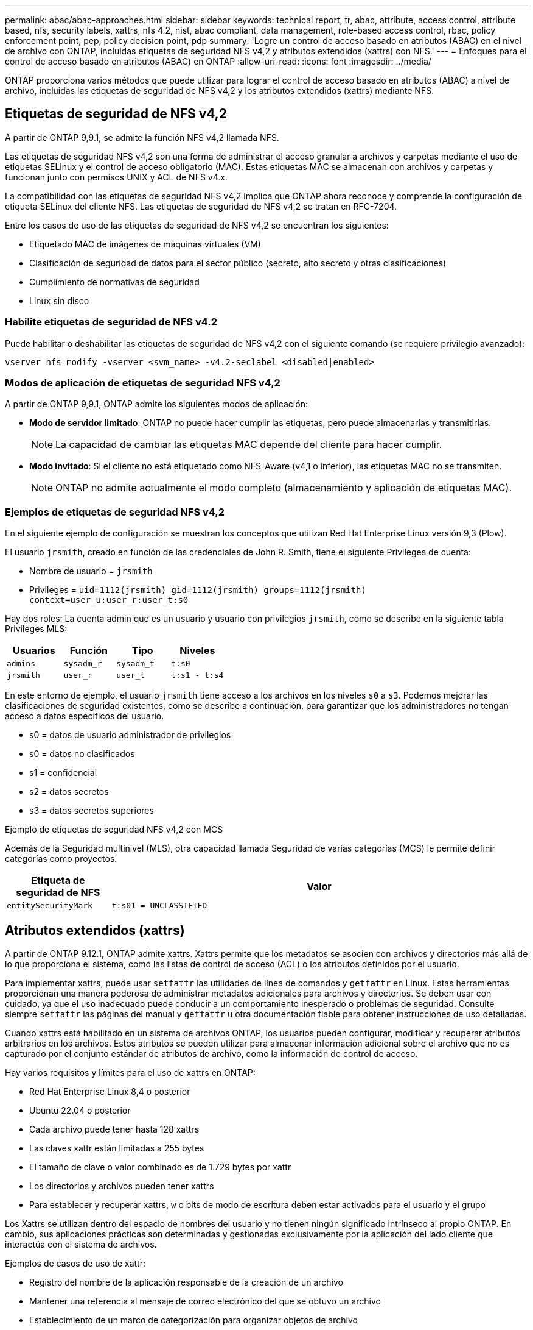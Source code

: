 ---
permalink: abac/abac-approaches.html 
sidebar: sidebar 
keywords: technical report, tr, abac, attribute, access control, attribute based, nfs, security labels, xattrs, nfs 4.2, nist, abac compliant, data management, role-based access control, rbac, policy enforcement point, pep, policy decision point, pdp 
summary: 'Logre un control de acceso basado en atributos (ABAC) en el nivel de archivo con ONTAP, incluidas etiquetas de seguridad NFS v4,2 y atributos extendidos (xattrs) con NFS.' 
---
= Enfoques para el control de acceso basado en atributos (ABAC) en ONTAP
:allow-uri-read: 
:icons: font
:imagesdir: ../media/


[role="lead"]
ONTAP proporciona varios métodos que puede utilizar para lograr el control de acceso basado en atributos (ABAC) a nivel de archivo, incluidas las etiquetas de seguridad de NFS v4,2 y los atributos extendidos (xattrs) mediante NFS.



== Etiquetas de seguridad de NFS v4,2

A partir de ONTAP 9,9.1, se admite la función NFS v4,2 llamada NFS.

Las etiquetas de seguridad NFS v4,2 son una forma de administrar el acceso granular a archivos y carpetas mediante el uso de etiquetas SELinux y el control de acceso obligatorio (MAC). Estas etiquetas MAC se almacenan con archivos y carpetas y funcionan junto con permisos UNIX y ACL de NFS v4.x.

La compatibilidad con las etiquetas de seguridad NFS v4,2 implica que ONTAP ahora reconoce y comprende la configuración de etiqueta SELinux del cliente NFS. Las etiquetas de seguridad de NFS v4,2 se tratan en RFC-7204.

Entre los casos de uso de las etiquetas de seguridad de NFS v4,2 se encuentran los siguientes:

* Etiquetado MAC de imágenes de máquinas virtuales (VM)
* Clasificación de seguridad de datos para el sector público (secreto, alto secreto y otras clasificaciones)
* Cumplimiento de normativas de seguridad
* Linux sin disco




=== Habilite etiquetas de seguridad de NFS v4.2

Puede habilitar o deshabilitar las etiquetas de seguridad de NFS v4,2 con el siguiente comando (se requiere privilegio avanzado):

[source, cli]
----
vserver nfs modify -vserver <svm_name> -v4.2-seclabel <disabled|enabled>
----


=== Modos de aplicación de etiquetas de seguridad NFS v4,2

A partir de ONTAP 9,9.1, ONTAP admite los siguientes modos de aplicación:

* *Modo de servidor limitado*: ONTAP no puede hacer cumplir las etiquetas, pero puede almacenarlas y transmitirlas.
+

NOTE: La capacidad de cambiar las etiquetas MAC depende del cliente para hacer cumplir.

* *Modo invitado*: Si el cliente no está etiquetado como NFS-Aware (v4,1 o inferior), las etiquetas MAC no se transmiten.
+

NOTE: ONTAP no admite actualmente el modo completo (almacenamiento y aplicación de etiquetas MAC).





=== Ejemplos de etiquetas de seguridad NFS v4,2

En el siguiente ejemplo de configuración se muestran los conceptos que utilizan Red Hat Enterprise Linux versión 9,3 (Plow).

El usuario `jrsmith`, creado en función de las credenciales de John R. Smith, tiene el siguiente Privileges de cuenta:

* Nombre de usuario = `jrsmith`
* Privileges = `uid=1112(jrsmith) gid=1112(jrsmith) groups=1112(jrsmith) context=user_u:user_r:user_t:s0`


Hay dos roles: La cuenta admin que es un usuario y usuario con privilegios `jrsmith`, como se describe en la siguiente tabla Privileges MLS:

[cols="26%a,24%a,25%a,25%a"]
|===
| Usuarios | Función | Tipo | Niveles 


 a| 
`admins`
 a| 
`sysadm_r`
 a| 
`sysadm_t`
 a| 
`t:s0`



 a| 
`jrsmith`
 a| 
`user_r`
 a| 
`user_t`
 a| 
`t:s1 - t:s4`

|===
En este entorno de ejemplo, el usuario `jrsmith` tiene acceso a los archivos en los niveles `s0` a `s3`. Podemos mejorar las clasificaciones de seguridad existentes, como se describe a continuación, para garantizar que los administradores no tengan acceso a datos específicos del usuario.

* s0 = datos de usuario administrador de privilegios
* s0 = datos no clasificados
* s1 = confidencial
* s2 = datos secretos
* s3 = datos secretos superiores


.Ejemplo de etiquetas de seguridad NFS v4,2 con MCS
Además de la Seguridad multinivel (MLS), otra capacidad llamada Seguridad de varias categorías (MCS) le permite definir categorías como proyectos.

[cols="2a,8a"]
|===
| Etiqueta de seguridad de NFS | Valor 


 a| 
`entitySecurityMark`
 a| 
`t:s01 = UNCLASSIFIED`

|===


== Atributos extendidos (xattrs)

A partir de ONTAP 9.12.1, ONTAP admite xattrs. Xattrs permite que los metadatos se asocien con archivos y directorios más allá de lo que proporciona el sistema, como las listas de control de acceso (ACL) o los atributos definidos por el usuario.

Para implementar xattrs, puede usar `setfattr` las utilidades de línea de comandos y `getfattr` en Linux. Estas herramientas proporcionan una manera poderosa de administrar metadatos adicionales para archivos y directorios. Se deben usar con cuidado, ya que el uso inadecuado puede conducir a un comportamiento inesperado o problemas de seguridad. Consulte siempre `setfattr` las páginas del manual y `getfattr` u otra documentación fiable para obtener instrucciones de uso detalladas.

Cuando xattrs está habilitado en un sistema de archivos ONTAP, los usuarios pueden configurar, modificar y recuperar atributos arbitrarios en los archivos. Estos atributos se pueden utilizar para almacenar información adicional sobre el archivo que no es capturado por el conjunto estándar de atributos de archivo, como la información de control de acceso.

Hay varios requisitos y límites para el uso de xattrs en ONTAP:

* Red Hat Enterprise Linux 8,4 o posterior
* Ubuntu 22.04 o posterior
* Cada archivo puede tener hasta 128 xattrs
* Las claves xattr están limitadas a 255 bytes
* El tamaño de clave o valor combinado es de 1.729 bytes por xattr
* Los directorios y archivos pueden tener xattrs
* Para establecer y recuperar xattrs, `w` o bits de modo de escritura deben estar activados para el usuario y el grupo


Los Xattrs se utilizan dentro del espacio de nombres del usuario y no tienen ningún significado intrínseco al propio ONTAP. En cambio, sus aplicaciones prácticas son determinadas y gestionadas exclusivamente por la aplicación del lado cliente que interactúa con el sistema de archivos.

Ejemplos de casos de uso de xattr:

* Registro del nombre de la aplicación responsable de la creación de un archivo
* Mantener una referencia al mensaje de correo electrónico del que se obtuvo un archivo
* Establecimiento de un marco de categorización para organizar objetos de archivo
* Etiquetar archivos con la URL de su fuente de descarga original




=== Comandos para gestionar xattrs

* `setfattr` define un atributo extendido de un archivo o directorio:
+
`setfattr -n <attribute_name> -v <attribute_value> <file or directory name>`

+
Comando de ejemplo:

+
[source, cli]
----
setfattr -n user.comment -v test example.txt
----
* `getfattr` recupera el valor de un atributo extendido específico o muestra todos los atributos extendidos de un archivo o directorio:
+
Atributo Específico:
`getfattr -n <attribute_name> <file or directory name>`

+
Todos los atributos:
`getfattr <file or directory name>`

+
Comando de ejemplo:

+
[source, cli]
----
getfattr -n user.comment example.txt
----




=== Ejemplos de pares de valores de clave xattr

En la siguiente tabla se muestran dos ejemplos de pares de valores de clave xattr:

[cols="2a,8a"]
|===
| xattr | Valor 


 a| 
`user.digitalIdentifier`
 a| 
`CN=John Smith jrsmith, OU=Finance, OU=U.S.ACME, O=US, C=US`



 a| 
`user.countryOfAffiliations`
 a| 
`USA`

|===


=== Permisos de usuario con ACE para xattrs

Una entrada de control de acceso (ACE) es un componente dentro de una ACL que define los derechos o permisos de acceso otorgados a un usuario individual o a un grupo de usuarios para un recurso específico, como un archivo o directorio. Cada ACE especifica el tipo de acceso permitido o denegado y está asociado a un principal de seguridad en particular (identidad de usuario o grupo).

.Entrada de control de acceso (ACE) necesaria para xattrs
* Recuperar xattr: Los permisos necesarios para que un usuario lea los atributos extendidos de un archivo o directorio. La “R” significa que el permiso de lectura es necesario.
* Set xattrs: Los permisos necesarios para modificar o definir los atributos extendidos. “A”, “w” y “T” representan diferentes ejemplos de permisos, tales como agregar, escribir y un permiso específico relacionado con xattrs.
* Archivos: Los usuarios necesitan agregar, escribir y potencialmente un permiso especial relacionado con xattrs para establecer atributos extendidos.
* Directorios: Se requiere un permiso específico “T” para establecer atributos extendidos.


|===
| Tipo de archivo | Recuperar xattr | Establezca xattrs 


| Archivo | R | A,w,T 


| Directorio | R | T 
|===


== Integración con el software de control de acceso e identidad ABAC

Para aprovechar al máximo las capacidades de ABAC, ONTAP puede integrarse con un software de gestión de acceso e identidad orientado a ABAC.

En un sistema ABAC, el Punto de Aplicación de Políticas (PEP) y el Punto de Decisión de Políticas (PDP) desempeñan un papel crucial. El PEP es responsable de hacer cumplir las políticas de control de acceso, mientras que el PDP toma la decisión de conceder o denegar el acceso basado en las políticas.

En una configuración práctica, una organización utilizaría una combinación de etiquetas de seguridad NFS y xattrs. Estos se utilizan para representar una variedad de metadatos, incluida la clasificación, la seguridad, la aplicación y el contenido, que son fundamentales en la toma de decisiones ABAC.xattrs, por ejemplo, se puede utilizar para almacenar los atributos de recursos que el PDP utiliza para su proceso de toma de decisiones. Se puede definir un atributo para representar el nivel de clasificación de un archivo (por ejemplo, «Sin clasificar», «Confidencial», «Secreto» o «Secreto superior»). A continuación, el PDP podría utilizar este atributo para aplicar una política que restringe el acceso de los usuarios a archivos que tienen un nivel de clasificación igual o inferior a su nivel de autorización.


NOTE: Este contenido asume que los servicios de identidad, autenticación y acceso del cliente incluyen como mínimo un PEP y un PDP que actúan como intermediarios para el acceso al sistema de archivos.

.Ejemplo de flujo de proceso para ABAC
. El usuario presenta credenciales (por ejemplo, PKI, OAuth, SAML) para acceder al sistema a PEP y obtiene resultados de PDP.
+
La función del PEP es interceptar la solicitud de acceso del usuario y reenviarla al PDP.

. A continuación, el PDP evalúa esta solicitud con respecto a las políticas establecidas de ABAC.
+
Estas políticas tienen en cuenta varios atributos relacionados con el usuario, el recurso en cuestión y el entorno circundante. Basándose en estas políticas, el PDP toma una decisión de acceso para permitir o denegar y luego comunica esta decisión al PEP.

+
PDP proporciona una política a PEP para hacer cumplir. El PEP entonces aplica esta decisión, ya sea otorgando o denegando la solicitud de acceso del usuario según la decisión del PDP.

. Después de una solicitud correcta, el usuario solicita un archivo almacenado en ONTAP (AFF, AFF-C, por ejemplo).
. Si la solicitud se realiza correctamente, PEP obtiene etiquetas de control de acceso de granularidad fina del documento.
. PEP solicita una política para el usuario basada en los certificados de ese usuario.
. PEP toma una decisión basada en la política y las etiquetas si el usuario tiene acceso al archivo y permite al usuario recuperar el archivo.



NOTE: El acceso real se puede realizar mediante tokens.

image:abac-access-architecture.png["Arquitectura de acceso ABAC"]



== Clonado ONTAP y SnapMirror

Las tecnologías de clonado y SnapMirror de ONTAP están diseñadas para proporcionar funciones de replicación y clonado de datos eficientes y fiables, lo que garantiza que todos los aspectos de los datos de archivos, incluidos los xattrs, se preservan y transfieren junto con el fichero. Los xattrs son esenciales al almacenar metadatos adicionales asociados a un archivo, como etiquetas de seguridad, información de control de acceso y datos definidos por el usuario, lo que son esenciales para mantener el contexto y la integridad del archivo.

Cuando se clona un volumen con tecnología FlexClone de ONTAP, se crea una réplica exacta del volumen que puede escribirse. Este proceso de clonación es instantáneo y ocupa poco espacio, e incluye todos los datos y metadatos de ficheros, lo que garantiza que xattrs se repliquen en su totalidad. De igual modo, SnapMirror garantiza que los datos se dupliquen en un sistema secundario con una fidelidad total. Esto incluye xattrs, que son cruciales para las aplicaciones que dependen de estos metadatos para funcionar correctamente.

Al incluir xattrs en operaciones de clonado y de replicación, NetApp ONTAP garantiza que todo el conjunto de datos, con todas sus características, esté disponible y sea consistente en sistemas de almacenamiento primario y secundario. Este enfoque integral de la gestión de datos es vital para las organizaciones que necesitan una protección de datos consistente, una recuperación rápida y el cumplimiento de normativas y estándares normativos. También simplifica la gestión de los datos en diferentes entornos, ya sea local o en el cloud, lo que proporciona a los usuarios la seguridad de que los datos están completos y que no se alteran durante estos procesos.


NOTE: Las etiquetas de seguridad NFS v4,2 tienen las advertencias definidas en <<Etiquetas de seguridad de NFS v4,2>>.



== Auditoría de cambios en las etiquetas

La auditoría de cambios en xattrs o etiquetas de seguridad NFS es un aspecto crítico de la administración y seguridad del sistema de archivos. Las herramientas de auditoría estándar del sistema de archivos permiten la supervisión y el registro de todos los cambios en un sistema de archivos, incluidas las modificaciones en xattrs y etiquetas de seguridad.

En entornos Linux, el `auditd` daemon se utiliza comúnmente para establecer la auditoría de eventos del sistema de archivos. Permite a los administradores configurar reglas para vigilar las llamadas del sistema específicas relacionadas con los cambios de xattr, `setxattr` como , `lsetxattr` y `fsetxattr` para definir atributos y, `lremovexattr` y `fremovexattr` para `removexattr` eliminar atributos.

FPolicy de ONTAP amplía estas funciones al proporcionar un sólido marco para la supervisión en tiempo real y el control de las operaciones de archivos. FPolicy se puede configurar para admitir diversos eventos xattr, lo que ofrece un control granular de las operaciones de archivos y la capacidad de aplicar directivas de gestión de datos completas.

Para los usuarios que utilizan xattrs, especialmente en entornos NFS v3 y NFS v4, solo se admiten ciertas combinaciones de operaciones de archivos y filtros para la supervisión. A continuación se detalla la lista de combinaciones de filtros y operaciones de archivos admitidas para la supervisión de FPolicy de los eventos de acceso a archivos NFS v3 y NFS v4:

[cols="25%a,75%a"]
|===
| Operaciones de archivos admitidas | Filtros compatibles 


 a| 
`setattr`
 a| 
`offline-bit, setattr_with_owner_change, setattr_with_group_change, setattr_with_mode_change, setattr_with_modify_time_change, setattr_with_access_time_change, setattr_with_size_change, exclude_directory`

|===
.Ejemplo de un fragmento de log auditd para una operación setattr:
[listing]
----
type=SYSCALL msg=audit(1713451401.168:106964): arch=c000003e syscall=188
success=yes exit=0 a0=7fac252f0590 a1=7fac251d4750 a2=7fac252e50a0 a3=25
items=1 ppid=247417 pid=247563 auid=1112 uid=1112 gid=1112 euid=1112
suid=1112 fsuid=1112 egid=1112 sgid=1112 fsgid=1112 tty=pts0 ses=141
comm="python3" exe="/usr/bin/python3.9"
subj=unconfined_u:unconfined_r:unconfined_t:s0-s0:c0.c1023
key="*set-xattr*"ARCH=x86_64 SYSCALL=**setxattr** AUID="jrsmith"
UID="jrsmith" GID="jrsmith" EUID="jrsmith" SUID="jrsmith"
FSUID="jrsmith" EGID="jrsmith" SGID="jrsmith" FSGID="jrsmith"
----
Habilitar link:../nas-audit/two-parts-fpolicy-solution-concept.html["FPolicy de ONTAP"] para los usuarios que trabajan con xattrs proporciona una capa de visibilidad y control que es esencial para mantener la integridad y la seguridad del sistema de archivos. Al aprovechar las capacidades avanzadas de supervisión de FPolicy, las organizaciones pueden garantizar que se realicen un seguimiento, se auditen y se alineen con sus estándares de seguridad y cumplimiento. Este enfoque proactivo de la gestión de sistemas de archivos es la razón por la que habilitar FPolicy de ONTAP es una opción muy recomendada para cualquier organización que busque mejorar sus estrategias de protección y gobierno de los datos.



== Ejemplos de control del acceso a los datos

La siguiente entrada de ejemplo para los datos almacenados en el certificado PKI de John R. Smith muestra cómo se puede aplicar el enfoque de NetApp a un archivo y proporcionar un control de acceso detallado.


NOTE: Estos ejemplos tienen fines ilustrativos y es responsabilidad del cliente determinar los metadatos asociados a las etiquetas de seguridad y xattrs de NFS v4,2. Los detalles sobre la actualización y la retención de etiquetas se omiten para mayor simplicidad.

*Ejemplo de valores de certificado PKI*

[cols="2a,8a"]
|===
| Clave | Valor 


 a| 
Entidad SecurityMark
 a| 
t:S01 = SIN CLASIFICAR



 a| 
Información
 a| 
[listing]
----
{
  "commonName": {
    "value": "Smith John R jrsmith"
  },
  "emailAddresses": [
    {
      "value": "jrsmith@dod.mil"
    }
  ],
  "employeeId": {
    "value": "00000387835"
  },
  "firstName": {
    "value": "John"
  },
  "lastName": {
    "value": "Smith"
  },
  "telephoneNumber": {
    "value": "938/260-9537"
  },
  "uid": {
    "value": "jrsmith"
  }
}
----


 a| 
especificación
 a| 
DoD



 a| 
uuid
 a| 
b4111349-7875-4115-ad30-0928565f2e15



 a| 
AdminOrganization
 a| 
[listing]
----
{
   "value": "DoD"
}
----


 a| 
reuniones informativas
 a| 
[listing]
----
[
  {
    "value": "ABC1000"
  },
  {
    "value": "DEF1001"
  },
  {
    "value": "EFG2000"
  }
]
----


 a| 
CitizenshipStatus
 a| 
[listing]
----
{
  "value": "US"
}
----


 a| 
mínimo
 a| 
[listing]
----
[
  {
    "value": "TS"
  },
  {
    "value": "S"
  },
  {
    "value": "C"
  },
  {
    "value": "U"
  }
]
----


 a| 
PaisOfAfiliaciones
 a| 
[listing]
----
[
  {
    "value": "USA"
  }
]
----


 a| 
Identificador digital
 a| 
[listing]
----
{
  "classification": "UNCLASSIFIED",
  "value": "cn=smith john r jrsmith, ou=dod, o=u.s. government, c=us"
}
----


 a| 
DissemTos
 a| 
[listing]
----
{
   "value": "DoD"
}
----


 a| 
DutyOrganization
 a| 
[listing]
----
{
   "value": "DoD"
}
----


 a| 
Tipo de entidad
 a| 
[listing]
----
{
   "value": "GOV"
}
----


 a| 
FineAccessControls
 a| 
[listing]
----
[
   {
      "value": "SI"
   },
   {
      "value": "TK"
   },
   {
      "value": "NSYS"
   }
]
----
|===
Estos derechos de PKI muestran los detalles de acceso de John R. Smith, incluido el acceso por tipo de datos y atribución.

En situaciones en las que los metadatos de IC-TDF se almacenan por separado del archivo, NetApp aboga por una capa adicional de control de acceso detallado. Esto implica almacenar la información de control de acceso tanto a nivel de directorio como en asociación con cada archivo. Por ejemplo, considere las siguientes etiquetas vinculadas a un archivo:

* Etiquetas de seguridad de NFS v4,2: Se utilizan para tomar decisiones de seguridad
* Xattrs: Proporcionar información complementaria pertinente al archivo y los requisitos del programa organizativo


Los siguientes pares clave-valor son ejemplos de metadatos que podrían almacenarse como xattrs y ofrecen información detallada sobre el creador del archivo y las clasificaciones de seguridad asociadas. Estos metadatos pueden ser aprovechados por las aplicaciones cliente para tomar decisiones de acceso informadas y para organizar archivos de acuerdo con los estándares y requisitos de la organización.

*Ejemplo de pares clave-valor xattr*

[cols="2a,8a"]
|===
| Clave | Valor 


 a| 
`user.uuid`
 a| 
`"761d2e3c-e778-4ee4-997b-3bb9a6a1d3fa"`



 a| 
`user.entitySecurityMark`
 a| 
`"UNCLASSIFIED"`



 a| 
`user.specification`
 a| 
`"INFO"`



 a| 
`user.Info`
 a| 
[listing]
----
{
  "commonName": {
    "value": "Smith John R jrsmith"
  },
  "currentOrganization": {
    "value": "TUV33"
  },
  "displayName": {
    "value": "John Smith"
  },
  "emailAddresses": [
    "jrsmith@example.org"
  ],
  "employeeId": {
    "value": "00000405732"
  },
  "firstName": {
    "value": "John"
  },
  "lastName": {
    "value": "Smith"
  },
  "managers": [
    {
      "value": ""
    }
  ],
  "organizations": [
    {
      "value": "TUV33"
    },
    {
      "value": "WXY44"
    }
  ],
  "personalTitle": {
    "value": ""
  },
  "secureTelephoneNumber": {
    "value": "506-7718"
  },
  "telephoneNumber": {
    "value": "264/160-7187"
  },
  "title": {
    "value": "Software Engineer"
  },
  "uid": {
    "value": "jrsmith"
  }
}
----


 a| 
`user.geo_point`
 a| 
`[-78.7941, 35.7956]`

|===
.Información relacionada
* link:https://www.netapp.com/media/10720-tr-4067.pdf["NFS en NetApp ONTAP: Prácticas recomendadas y guía de implementación"^]
* Solicitud de comentarios (RFC)
+
** link:https://datatracker.ietf.org/doc/html/rfc7204["RFC 7204: Requisitos para NFS con etiqueta"^]
** link:https://datatracker.ietf.org/doc/html/rfc2203["RFC 2203: Especificación del protocolo RPCSEC_GSS"^]
** link:https://datatracker.ietf.org/doc/html/rfc3530["RFC 3530: Protocolo de sistema de archivos de red (NFS) versión 4"^]



